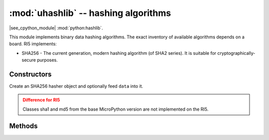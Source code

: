 :mod:`uhashlib` -- hashing algorithms
=====================================

.. module:: uhashlib
   :synopsis: hashing algorithms

|see_cpython_module| :mod:`python:hashlib`.

This module implements binary data hashing algorithms. The exact inventory
of available algorithms depends on a board. RI5 implements:

* SHA256 - The current generation, modern hashing algorithm (of SHA2 series).
  It is suitable for cryptographically-secure purposes.

Constructors
------------

.. class:: uhashlib.sha256([data])

    Create an SHA256 hasher object and optionally feed ``data`` into it.

.. admonition:: Difference for RI5
   :class: attention

   Classes sha1 and md5 from the base MicroPython version are not implemented
   on the RI5.


Methods
-------

.. method:: hash.update(data)

   Feed more binary data into hash.

.. method:: hash.digest()

   Return hash for all data passed through hash, as a bytes object. After this
   method is called, more data cannot be fed into the hash any longer.

.. method:: hash.hexdigest()

   This method is NOT implemented. Use ``ubinascii.hexlify(hash.digest())``
   to achieve a similar effect.
